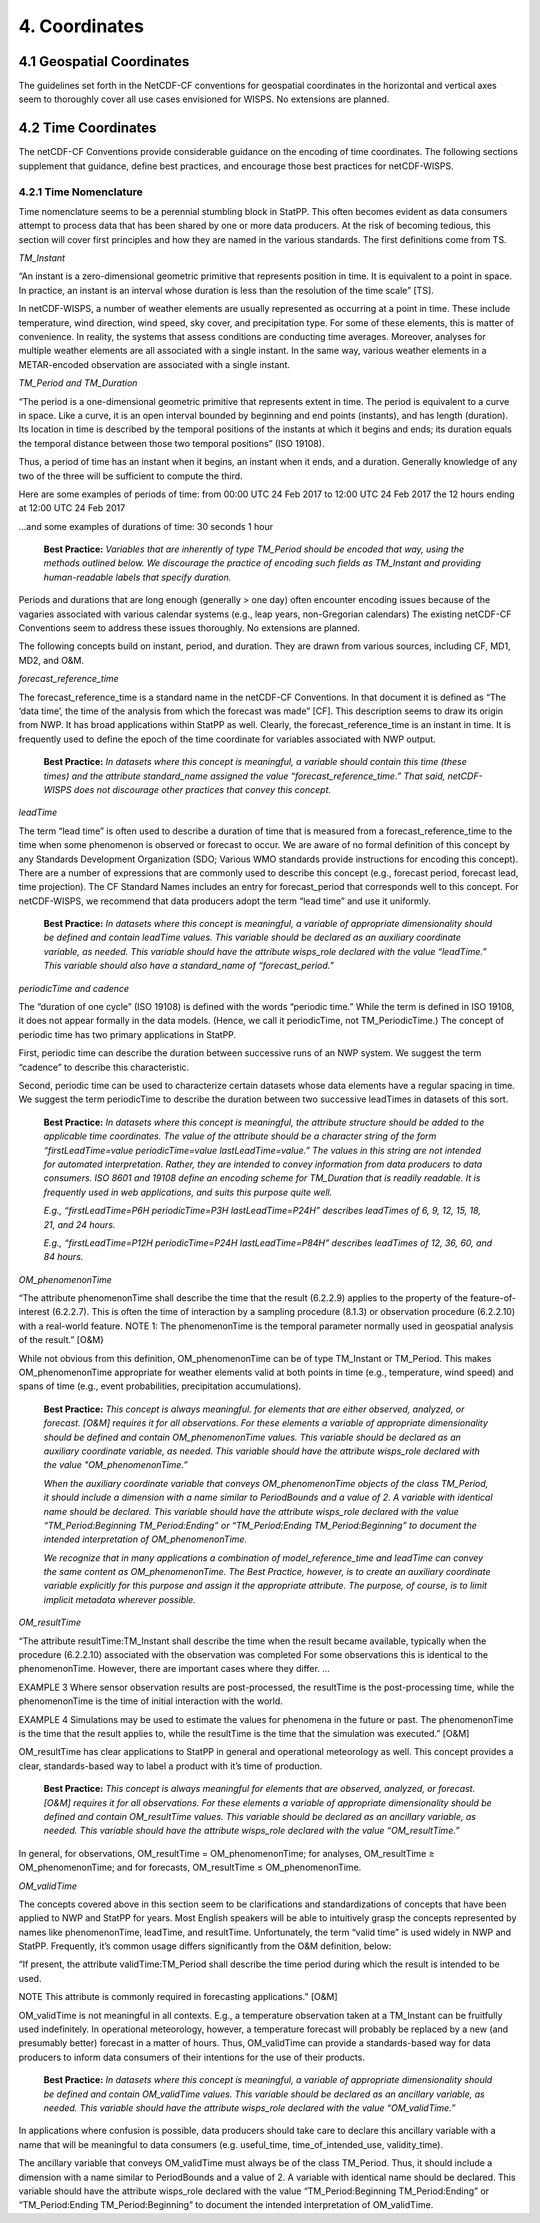 ***************
4.  Coordinates
***************

4.1 Geospatial Coordinates
==========================

The guidelines set forth in the NetCDF-CF conventions for geospatial coordinates in the horizontal and vertical axes seem to thoroughly cover all use cases envisioned for WISPS.  No extensions are planned.

4.2 Time Coordinates
====================

The netCDF-CF Conventions provide considerable guidance on the encoding of time coordinates.  The following sections supplement that guidance, define best practices, and encourage those best practices for netCDF-WISPS.

4.2.1 Time Nomenclature
-----------------------

Time nomenclature seems to be a perennial stumbling block in StatPP.  This often becomes evident as data consumers attempt to process data that has been shared by one or more data producers.  At the risk of becoming tedious, this section will cover first principles and how they are named in the various standards.  The first definitions come from TS.

*TM_Instant*

“An instant is a zero-dimensional geometric primitive that represents position in time. It is equivalent to a point in space. In practice, an instant is an interval whose duration is less than the resolution of the time scale”  [TS].

In netCDF-WISPS, a number of weather elements are usually represented as occurring at a point in time.  These include temperature, wind direction, wind speed, sky cover, and precipitation type.  For some of these elements, this is matter of convenience.  In reality, the systems that assess conditions are conducting time averages.  Moreover, analyses for multiple weather elements are all associated with a single instant.  In the same way, various weather elements in a METAR-encoded observation are associated with a single instant.

*TM_Period and TM_Duration*

“The period is a one-dimensional geometric primitive that represents extent in time.  The period is equivalent to a curve in space.  Like a curve, it is an open interval bounded by beginning and end points (instants), and has length (duration).  Its location in time is described by the temporal positions of the instants at which it begins and ends; its duration equals the temporal distance between those two temporal positions”  (ISO 19108).

Thus, a period of time has an instant when it begins, an instant when it ends, and a duration.  Generally knowledge of any two of the three will be sufficient to compute the third.

Here are some examples of periods of time:
from 00:00 UTC 24 Feb 2017 to 12:00 UTC 24 Feb 2017
the 12 hours ending at 12:00 UTC 24 Feb 2017

...and some examples of durations of time:
30 seconds
1 hour

 **Best Practice:**  *Variables that are inherently of type TM_Period should be encoded that way, using the methods outlined below.  We discourage the practice of encoding such fields as TM_Instant and providing human-readable labels that specify duration.*

Periods and durations that are long enough (generally > one day) often encounter encoding issues because of the vagaries associated with various calendar systems (e.g., leap years, non-Gregorian calendars)  The existing netCDF-CF Conventions seem to address these issues thoroughly.  No extensions are planned.

The following concepts build on instant, period, and duration.  They are drawn from various sources, including CF, MD1, MD2, and O&M.

*forecast_reference_time*

The forecast_reference_time is a standard name in the netCDF-CF Conventions.  In that document it is defined as “The ‘data time’, the time of the analysis from which the forecast was made” [CF].  This description seems to draw its origin from NWP.  It has broad applications within StatPP as well.  Clearly, the forecast_reference_time is an instant in time.  It is frequently used to define the epoch of the time coordinate for variables associated with NWP output.

 **Best Practice:**  *In datasets where this concept is meaningful, a variable should contain this time (these times) and the attribute standard_name assigned the value “forecast_reference_time.”  That said, netCDF-WISPS does not discourage other practices that convey this concept.*

*leadTime*

The term “lead time” is often used to describe a duration of time that is measured from a forecast_reference_time to the time when some phenomenon is observed or forecast to occur.  We are aware of no formal definition of this concept by any Standards Development Organization (SDO; Various WMO standards provide instructions for encoding this concept).  There are a number of expressions that are commonly used to describe this concept (e.g., forecast period, forecast lead, time projection).  The CF Standard Names includes an entry for forecast_period that corresponds well to this concept.  For netCDF-WISPS, we recommend that data producers adopt the term “lead time” and use it uniformly.

 **Best Practice:**  *In datasets where this concept is meaningful, a variable of appropriate dimensionality should be defined and contain leadTime values.  This variable should be declared as an auxiliary coordinate variable, as needed.  This variable should have the attribute wisps_role declared with the value “leadTime.”  This variable should also have a standard_name of “forecast_period.”*

*periodicTime and cadence*

The “duration of one cycle” (ISO 19108) is defined with the words “periodic time.”  While the term is defined in ISO 19108, it does not appear formally in the data models.  (Hence, we call it periodicTime, not TM_PeriodicTime.)  The concept of periodic time has two primary applications in StatPP.

First, periodic time can describe the duration between successive runs of an NWP system.  We suggest the term “cadence” to describe this characteristic.

Second, periodic time can be used to characterize certain datasets whose data elements have a regular spacing in time.  We suggest the term periodicTime to describe the duration between two successive leadTimes in datasets of this sort.

 **Best Practice:**  *In datasets where this concept is meaningful, the attribute structure should be added to the applicable time coordinates.  The value of the attribute should be a character string of the form “firstLeadTime=value periodicTime=value lastLeadTime=value.”  The values in this string are not intended for automated interpretation.  Rather, they are intended to convey information from data producers to data consumers.  ISO 8601 and 19108 define an encoding scheme for TM_Duration that is readily readable.  It is frequently used in web applications, and suits this purpose quite well.*

 *E.g., “firstLeadTime=P6H periodicTime=P3H lastLeadTime=P24H” describes leadTimes of 6, 9, 12, 15, 18, 21, and 24 hours.*

 *E.g., “firstLeadTime=P12H periodicTime=P24H lastLeadTime=P84H” describes leadTimes of 12, 36, 60, and 84 hours.*

*OM_phenomenonTime*

“The attribute phenomenonTime shall describe the time that the result (6.2.2.9) applies to the property of the feature-of-interest (6.2.2.7). This is often the time of interaction by a sampling procedure (8.1.3) or observation procedure (6.2.2.10) with a real-world feature.  NOTE 1:  The phenomenonTime is the temporal parameter normally used in geospatial analysis of the result.”  [O&M}

While not obvious from this definition, OM_phenomenonTime can be of type TM_Instant or TM_Period.  This makes OM_phenomenonTime appropriate for weather elements valid at both points in time (e.g., temperature, wind speed) and spans of time (e.g., event probabilities, precipitation accumulations).

 **Best Practice:**  *This concept is always meaningful. for elements that are either observed, analyzed, or forecast.  [O&M] requires it for all observations.  For these elements a variable of appropriate dimensionality should be defined and contain OM_phenomenonTime values.  This variable should be declared as an auxiliary coordinate variable, as needed.  This variable should have the attribute wisps_role declared with the value "OM_phenomenonTime.”*

 *When the auxiliary coordinate variable that conveys OM_phenomenonTime objects of the class TM_Period, it should include a dimension with a name similar to PeriodBounds and a value of 2.  A variable with identical name should be declared.  This variable should have the attribute wisps_role declared with the value “TM_Period:Beginning TM_Period:Ending” or “TM_Period:Ending TM_Period:Beginning” to document the intended interpretation of OM_phenomenonTime.*

 *We recognize that in many applications a combination of model_reference_time and leadTime can convey the same content as OM_phenomenonTime.  The Best Practice, however, is to create an auxiliary coordinate variable explicitly for this purpose and assign it the appropriate attribute.  The purpose, of course, is to limit implicit metadata wherever possible.*

*OM_resultTime*

“The attribute resultTime:TM_Instant shall describe the time when the result became available, typically when the procedure (6.2.2.10) associated with the observation was completed For some observations this is identical to the phenomenonTime. However, there are important cases where they differ.
…

EXAMPLE 3 Where sensor observation results are post-processed, the resultTime is the post-processing time, while the phenomenonTime is the time of initial interaction with the world.

EXAMPLE 4 Simulations may be used to estimate the values for phenomena in the future or past. The phenomenonTime is the time that the result applies to, while the resultTime is the time that the simulation was executed.”  [O&M]

OM_resultTime has clear applications to StatPP in general and operational meteorology as well.  This concept provides a clear, standards-based way to label a product with it’s time of production.

 **Best Practice:**  *This concept is always meaningful for elements that are observed, analyzed, or forecast.  [O&M] requires it for all observations.  For these elements a variable of appropriate dimensionality should be defined and contain OM_resultTime values.  This variable should be declared as an ancillary variable, as needed.  This variable should have the attribute wisps_role declared with the value “OM_resultTime.”*

In general, for observations, OM_resultTime = OM_phenomenonTime; for analyses, OM_resultTime ≥ OM_phenomenonTime; and for forecasts, OM_resultTime ≤ OM_phenomenonTime.

*OM_validTime*

The concepts covered above in this section seem to be clarifications and standardizations of concepts that have been applied to NWP and StatPP for years.  Most English speakers will be able to intuitively grasp the concepts represented by names like phenomenonTime, leadTime, and resultTime.  Unfortunately, the term “valid time” is used widely in NWP and StatPP.  Frequently, it’s common usage differs significantly from the O&M definition, below:

“If present, the attribute validTime:TM_Period shall describe the time period during which the result is intended to be used.

NOTE This attribute is commonly required in forecasting applications.”  [O&M]

OM_validTime is not meaningful in all contexts.  E.g., a temperature observation taken at a TM_Instant can be fruitfully used indefinitely.  In operational meteorology, however, a temperature forecast will probably be replaced by a new (and presumably better) forecast in a matter of hours.  Thus, OM_validTime can provide a standards-based way for data producers to inform data consumers of their intentions for the use of their products.

 **Best Practice:**  *In datasets where this concept is meaningful, a variable of appropriate dimensionality should be defined and contain OM_validTime values.  This variable should be declared as an ancillary variable, as needed.  This variable should have the attribute wisps_role declared with the value “OM_validTime.”*

In applications where confusion is possible, data producers should take care to declare this ancillary variable with a name that will be meaningful to data consumers (e.g. useful_time, time_of_intended_use, validity_time).  

The ancillary variable that conveys OM_validTime must always be of the class TM_Period.  Thus, it should include a dimension with a name similar to PeriodBounds and a value of 2.  A variable with identical name should be declared.  This variable should have the attribute wisps_role declared with the value “TM_Period:Beginning TM_Period:Ending” or “TM_Period:Ending TM_Period:Beginning” to document the intended interpretation of OM_validTime.

